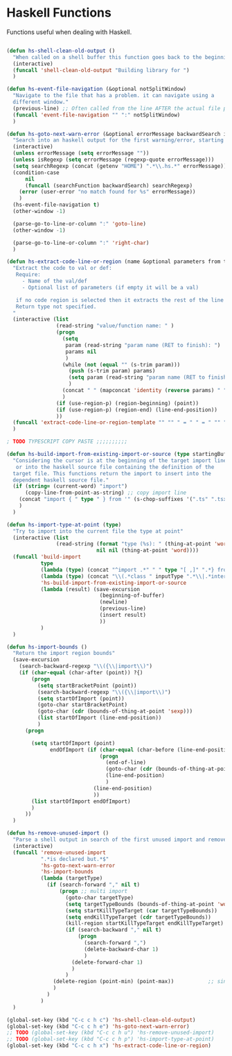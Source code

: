 * Haskell Functions

  Functions useful when dealing with Haskell.

#+begin_src emacs-lisp :tangle yes
 
(defun hs-shell-clean-old-output ()
  "When called on a shell buffer this function goes back to the beginning of the last compilation and delete the rest (old compilation)"
  (interactive)
  (funcall 'shell-clean-old-output "Building library for ")
  )

(defun hs-event-file-navigation (&optional notSplitWindow)
  "Navigate to the file that has a problem. it can navigate using a
  different window."
  (previous-line) ;; Often called from the line AFTER the actual file path targeted
  (funcall 'event-file-navigation "" ":" notSplitWindow)
  )

(defun hs-goto-next-warn-error (&optional errorMessage backwardSearch isRegexp)
  "Search into an haskell output for the first warning/error, starting from cursor position, and move to it"
  (interactive)
  (unless errorMessage (setq errorMessage ""))
  (unless isRegexp (setq errorMessage (regexp-quote errorMessage)))
  (setq searchRegexp (concat (getenv "HOME") ".*\\.hs.*" errorMessage))
  (condition-case
      nil
      (funcall (searchFunction backwardSearch) searchRegexp)
    (error (user-error "no match found for %s" errorMessage))
    )
  (hs-event-file-navigation t)
  (other-window -1)

  (parse-go-to-line-or-column ":" 'goto-line)
  (other-window -1)

  (parse-go-to-line-or-column ":" 'right-char)
  )

(defun hs-extract-code-line-or-region (name &optional parameters from to)
  "Extract the code to val or def:
   Require:
     - Name of the val/def
     - Optional list of parameters (if empty it will be a val)

   if no code region is selected then it extracts the rest of the line from current position
   Return type not specified.
  "
  (interactive (list
                (read-string "value/function name: " )
                (progn
                  (setq
                   param (read-string "param name (RET to finish): ")
                   params nil
                   )
                  (while (not (equal "" (s-trim param)))
                    (push (s-trim param) params)
                    (setq param (read-string "param name (RET to finish): "))
                    )
                  (concat " " (mapconcat 'identity (reverse params) " "))
                  )
                (if (use-region-p) (region-beginning) (point))
                (if (use-region-p) (region-end) (line-end-position))
                ))
  (funcall 'extract-code-line-or-region-template "" "" " = " " = " "" "" name parameters from to)
  )

; TODO TYPESCRIPT COPY PASTE ;;;;;;;;;;

(defun hs-build-import-from-existing-import-or-source (type startingBuffer)
  "Considering the cursor is at the beginning of the target import line
   or into the haskell source file containing the definition of the
  target file. This functions return the import to insert into the
  dependent haskell source file."
  (if (string= (current-word) "import")
      (copy-line-from-point-as-string) ;; copy import line
    (concat "import { " type " } from '" (s-chop-suffixes '(".ts" ".tsx" ".ts.html") (file-relative-name (buffer-file-name) startingBuffer))  "';")
    )
  )

(defun hs-import-type-at-point (type)
  "Try to import into the current file the type at point"
  (interactive (list
                (read-string (format "type (%s): " (thing-at-point 'word))
                             nil nil (thing-at-point 'word))))
  (funcall 'build-import
           type
           (lambda (type) (concat "^import .*" " " type "[ ,]" ".*} from '.*';$"))
           (lambda (type) (concat "\\(.*class " inputType ".*\\|.*interface " inputType ".*\\|.*type " inputType ".*\\)"))
           'hs-build-import-from-existing-import-or-source
           (lambda (result) (save-excursion
                              (beginning-of-buffer)
                              (newline)
                              (previous-line)
                              (insert result)
                              ))
           )
  )

(defun hs-import-bounds ()
  "Return the import region bounds"
  (save-excursion
    (search-backward-regexp "\\({\\|import\\)")
    (if (char-equal (char-after (point)) ?{)
        (progn
          (setq startBracketPoint (point))
          (search-backward-regexp "\\({\\|import\\)")
          (setq startOfImport (point))
          (goto-char startBracketPoint)
          (goto-char (cdr (bounds-of-thing-at-point 'sexp)))
          (list startOfImport (line-end-position))
          )
      (progn
        
        (setq startOfImport (point)
              endOfImport (if (char-equal (char-before (line-end-position)) ?{)
                              (progn
                                (end-of-line)
                                (goto-char (cdr (bounds-of-thing-at-point 'sexp)))
                                (line-end-position)
                                )
                            (line-end-position)
                            ))
        (list startOfImport endOfImport)
        )
      ))
  )

(defun hs-remove-unused-import ()
  "Parse a shell output in search of the first unused import and remove it"
  (interactive)
  (funcall 'remove-unused-import
           ".*is declared but.*$"
           'hs-goto-next-warn-error
           'hs-import-bounds
           (lambda (targetType)
             (if (search-forward "," nil t)
                 (progn ;; multi import
                   (goto-char targetType)
                   (setq targetTypeBounds (bounds-of-thing-at-point 'word))
                   (setq startKillTypeTarget (car targetTypeBounds))
                   (setq endKillTypeTarget (cdr targetTypeBounds))
                   (kill-region startKillTypeTarget endKillTypeTarget)
                   (if (search-backward "," nil t)
                       (progn
                         (search-forward ",")
                         (delete-backward-char 1)
                         )
                     (delete-forward-char 1)
                     )
                   )
               (delete-region (point-min) (point-max))           ;; single import
               )
             )
           )
  )

(global-set-key (kbd "C-c c h c") 'hs-shell-clean-old-output)
(global-set-key (kbd "C-c c h e") 'hs-goto-next-warn-error)
;; TODO (global-set-key (kbd "C-c c h u") 'hs-remove-unused-import)
;; TODO (global-set-key (kbd "C-c c h p") 'hs-import-type-at-point)
(global-set-key (kbd "C-c c h x") 'hs-extract-code-line-or-region)

#+end_src
